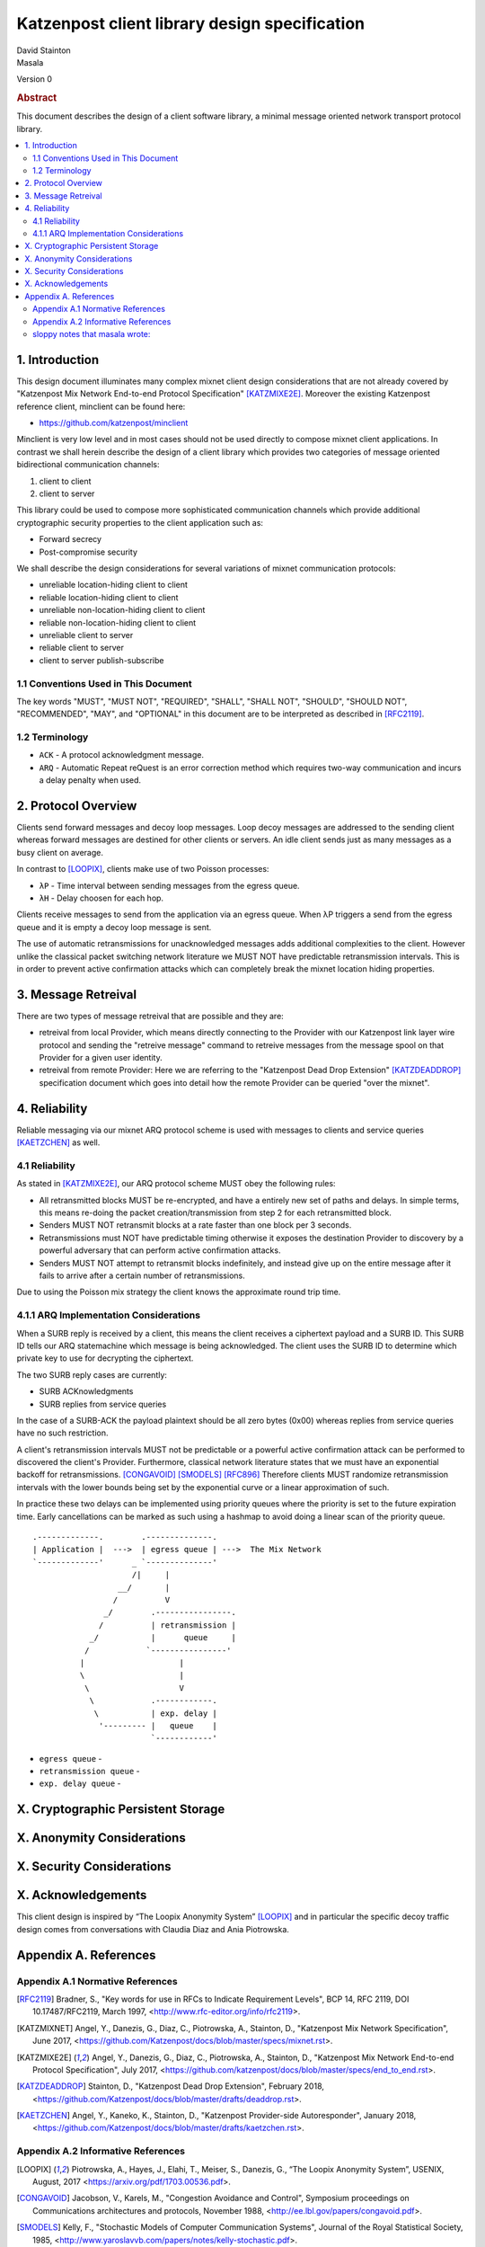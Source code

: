 Katzenpost client library design specification
**********************************************

| David Stainton
| Masala

Version 0

.. rubric:: Abstract

This document describes the design of a client software library,
a minimal message oriented network transport protocol library.

.. contents:: :local:


1. Introduction
===============

This design document illuminates many complex mixnet client design
considerations that are not already covered by "Katzenpost Mix Network
End-to-end Protocol Specification" [KATZMIXE2E]_.  Moreover the
existing Katzenpost reference client, minclient can be found here:

* https://github.com/katzenpost/minclient

Minclient is very low level and in most cases should not be used
directly to compose mixnet client applications. In contrast we shall
herein describe the design of a client library which provides two
categories of message oriented bidirectional communication channels:

1. client to client
2. client to server

This library could be used to compose more sophisticated communication
channels which provide additional cryptographic security properties to
the client application such as:

* Forward secrecy
* Post-compromise security

We shall describe the design considerations for several variations of
mixnet communication protocols:

* unreliable location-hiding client to client
* reliable location-hiding client to client
* unreliable non-location-hiding client to client
* reliable non-location-hiding client to client
* unreliable client to server
* reliable client to server
* client to server publish-subscribe


1.1 Conventions Used in This Document
-------------------------------------

The key words "MUST", "MUST NOT", "REQUIRED", "SHALL", "SHALL NOT",
"SHOULD", "SHOULD NOT", "RECOMMENDED", "MAY", and "OPTIONAL" in this
document are to be interpreted as described in [RFC2119]_.

1.2 Terminology
---------------

* ``ACK`` - A protocol acknowledgment message.

* ``ARQ`` - Automatic Repeat reQuest is an error correction method
  which requires two-way communication and incurs a delay penalty
  when used.


2. Protocol Overview
====================

Clients send forward messages and decoy loop messages. Loop decoy
messages are addressed to the sending client whereas forward messages
are destined for other clients or servers. An idle client sends just
as many messages as a busy client on average.

In contrast to [LOOPIX]_, clients make use of two Poisson processes:

* ``λP`` - Time interval between sending messages from the egress queue.
* ``λH`` - Delay choosen for each hop.

Clients receive messages to send from the application via an egress
queue. When λP triggers a send from the egress queue and it is empty
a decoy loop message is sent.

The use of automatic retransmissions for unacknowledged messages
adds additional complexities to the client. However unlike the
classical packet switching network literature we MUST NOT have
predictable retransmission intervals. This is in order to prevent active
confirmation attacks which can completely break the mixnet location
hiding properties.


3. Message Retreival
====================

There are two types of message retreival that are possible and
they are:

* retreival from local Provider, which means directly connecting
  to the Provider with our Katzenpost link layer wire protocol
  and sending the "retreive message" command to retreive messages
  from the message spool on that Provider for a given user
  identity.

* retreival from remote Provider: Here we are referring to the
  "Katzenpost Dead Drop Extension" [KATZDEADDROP]_ specification
  document which goes into detail how the remote Provider can be
  queried "over the mixnet".


4. Reliability
==============

Reliable messaging via our mixnet ARQ protocol scheme is used with
messages to clients and service queries [KAETZCHEN]_ as well.

4.1 Reliability
---------------

As stated in [KATZMIXE2E]_, our ARQ protocol scheme MUST obey the
following rules:

* All retransmitted blocks MUST be re-encrypted, and have a
  entirely new set of paths and delays. In simple terms, this
  means re-doing the packet creation/transmission from step 2
  for each retransmitted block.

* Senders MUST NOT retransmit blocks at a rate faster than one
  block per 3 seconds.

* Retransmissions must NOT have predictable timing otherwise
  it exposes the destination Provider to discovery by a
  powerful adversary that can perform active confirmation
  attacks.

* Senders MUST NOT attempt to retransmit blocks indefinitely,
  and instead give up on the entire message after it fails to
  arrive after a certain number of retransmissions.

Due to using the Poisson mix strategy the client knows the
approximate round trip time.


4.1.1 ARQ Implementation Considerations
---------------------------------------

When a SURB reply is received by a client, this means the client
receives a ciphertext payload and a SURB ID. This SURB ID tells our
ARQ statemachine which message is being acknowledged. The client uses
the SURB ID to determine which private key to use for decrypting the
ciphertext.

The two SURB reply cases are currently:

* SURB ACKnowledgments
* SURB replies from service queries

In the case of a SURB-ACK the payload plaintext should be all zero
bytes (0x00) whereas replies from service queries have no such
restriction.

A client's retransmission intervals MUST not be predictable or a
powerful active confirmation attack can be performed to discovered the
client's Provider. Furthermore, classical network literature states
that we must have an exponential backoff for retransmissions. [CONGAVOID]_
[SMODELS]_  [RFC896]_ Therefore clients MUST randomize retransmission
intervals with the lower bounds being set by the exponential curve
or a linear approximation of such.

In practice these two delays can be implemented using priority queues
where the priority is set to the future expiration time. Early
cancellations can be marked as such using a hashmap to avoid doing a
linear scan of the priority queue.


::

     .-------------.        .--------------.
     | Application |  --->  | egress queue | --->  The Mix Network
     `-------------'      _ `--------------'
                          /|     |
                       __/       |
                      /          V
                    _/        .----------------.
                   /          | retransmission |
                 _/           |      queue     |
                /            `----------------'
               |                    |
               \                    |
                \                   V
                 \            .------------.
                  \           | exp. delay |
                   '--------- |   queue    |
                              `------------'

* ``egress queue`` -
* ``retransmission queue`` -
* ``exp. delay queue`` -

X. Cryptographic Persistent Storage
===================================


X. Anonymity Considerations
===========================


X. Security Considerations
==========================


X. Acknowledgements
===================

This client design is inspired by “The Loopix Anonymity System”
[LOOPIX]_ and in particular the specific decoy traffic design comes
from conversations with Claudia Diaz and Ania Piotrowska.


Appendix A. References
======================

Appendix A.1 Normative References
---------------------------------

.. [RFC2119]   Bradner, S., "Key words for use in RFCs to Indicate
               Requirement Levels", BCP 14, RFC 2119,
               DOI 10.17487/RFC2119, March 1997,
               <http://www.rfc-editor.org/info/rfc2119>.

.. [KATZMIXNET]  Angel, Y., Danezis, G., Diaz, C., Piotrowska, A., Stainton, D.,
                "Katzenpost Mix Network Specification", June 2017,
                <https://github.com/Katzenpost/docs/blob/master/specs/mixnet.rst>.

.. [KATZMIXE2E]  Angel, Y., Danezis, G., Diaz, C., Piotrowska, A., Stainton, D.,
                 "Katzenpost Mix Network End-to-end Protocol Specification", July 2017,
                 <https://github.com/katzenpost/docs/blob/master/specs/end_to_end.rst>.

.. [KATZDEADDROP] Stainton, D., "Katzenpost Dead Drop Extension", February 2018,
                  <https://github.com/Katzenpost/docs/blob/master/drafts/deaddrop.rst>.

.. [KAETZCHEN]  Angel, Y., Kaneko, K., Stainton, D.,
                "Katzenpost Provider-side Autoresponder", January 2018,
                <https://github.com/Katzenpost/docs/blob/master/drafts/kaetzchen.rst>.

Appendix A.2 Informative References
-----------------------------------

.. [LOOPIX]    Piotrowska, A., Hayes, J., Elahi, T., Meiser, S., Danezis, G.,
               “The Loopix Anonymity System”,
               USENIX, August, 2017
               <https://arxiv.org/pdf/1703.00536.pdf>.

.. [CONGAVOID] Jacobson, V., Karels, M., "Congestion Avoidance and Control",
               Symposium proceedings on Communications architectures and protocols,
               November 1988, <http://ee.lbl.gov/papers/congavoid.pdf>.

.. [SMODELS]  Kelly, F., "Stochastic Models of Computer Communication Systems",
              Journal of the Royal Statistical Society, 1985,
              <http://www.yaroslavvb.com/papers/notes/kelly-stochastic.pdf>.

.. [RFC896]  Nagle, J., "Congestion Control in IP/TCP Internetworks",
             January 1984, <https://tools.ietf.org/html/rfc896>.


sloppy notes that masala wrote:
-------------------------------

Storage can persistence shall have multiple implementations:
    * cryptographic storage to disk
    * plaintext memory storage

Storage API for communications metadata.
 * Records state of messages and SURB IDs for service replies or
   message acknowledgements. Items persisted link a specific queries
   with their replies. In the case of reliable messages ... In the
   case of a service query

Information that is contained in the metadata storage consists of:
 * Message ID, SURB ID, status triples
 * Message indices?

Information that is NOT stored in the metadata storage and is up to
the consumer of the client API to implement:
  * Contents of messages
  * Contacts of clients
  * Anything implemented by the API consumer

Implementations
 * In memory implementation. Nothing is persisted to disk, and all
   state is lost at program exit. No reliability guarrantees exist
   after a client instance is terminated.
 * On disk implementation. Message metadata is retained to disk for
   <duration> or until a message is acknowledged or a response is
   received. Upon restarting a client this metadata repository is
   loaded from disk.
 
API methods (subject to change)
 * Create initializes a metadata store
 * Read loads a metadata store from disk
 * Write writes a metadata store to disk
 * Destroy erases a metadata store from disk

Each store item contains one CBOR serialized structure that is
deserialized into program memory at client initialization. At client
graceful shutdown, state is stored to disk by serializing the
in-memory structure and writing it to disk. The storage API does NOT
provide journaling or fault handling in the event of a program
crash. (Too bad, so sad?).
